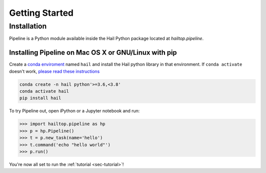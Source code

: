 .. _sec-getting_started:

===============
Getting Started
===============

Installation
------------

Pipeline is a Python module available inside the Hail Python package located
at `hailtop.pipeline`.


Installing Pipeline on Mac OS X or GNU/Linux with pip
~~~~~~~~~~~~~~~~~~~~~~~~~~~~~~~~~~~~~~~~~~~~~~~~~~~~~

Create a `conda enviroment
<https://conda.io/docs/user-guide/concepts.html#conda-environments>`__ named
``hail`` and install the Hail python library in that environment. If ``conda activate`` doesn't work, `please read these instructions <https://conda.io/projects/conda/en/latest/user-guide/install/macos.html#install-macos-silent>`_

.. code-block:: sh

    conda create -n hail python'>=3.6,<3.8'
    conda activate hail
    pip install hail


To try Pipeline out, open iPython or a Jupyter notebook and run:

.. code-block:: python

    >>> import hailtop.pipeline as hp
    >>> p = hp.Pipeline()
    >>> t = p.new_task(name='hello')
    >>> t.command('echo "hello world"')
    >>> p.run()

You're now all set to run the :ref:`tutorial <sec-tutorial>`!

